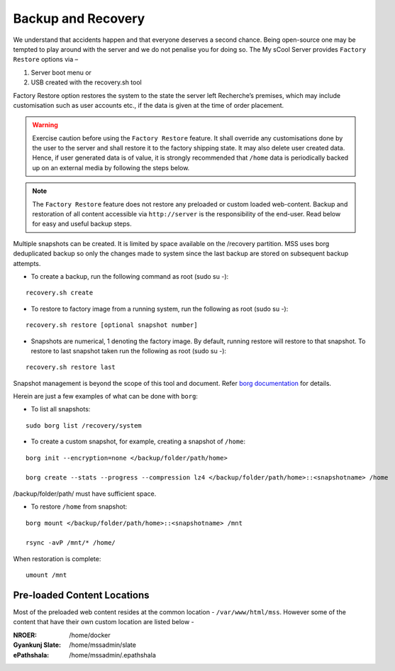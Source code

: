 Backup and Recovery
===================
We understand that accidents happen and that everyone deserves a second chance. Being open-source one may be tempted to play around with the server and we do not penalise you for doing so. The My sCool Server provides ``Factory Restore`` options via –

1. Server boot menu or
2. USB created with the recovery.sh tool

Factory Restore option restores the system to the state the server left Recherche’s premises, which may include customisation such as user accounts etc., if the data is given at the time of order placement.

.. warning:: Exercise caution before using the ``Factory Restore`` feature. It shall override any customisations done by the user to the server and shall restore it to the factory shipping state. It may also delete user created data. Hence, if user generated data is of value, it is strongly recommended that ``/home`` data is periodically backed up on an external media by following the steps below.

.. note:: The ``Factory Restore`` feature does not restore any preloaded or custom loaded web-content. Backup and restoration of all content accessible via ``http://server`` is the responsibility of the end-user. Read below for easy and useful backup steps. 

Multiple snapshots can be created. It is limited by space available on the /recovery partition. MSS uses borg deduplicated backup so only the changes made to system since the last backup are stored on subsequent backup attempts.

-  To create a backup, run the following command as root (sudo su -):  
   
::

   recovery.sh create

-  To restore to factory image from a running system, run the following as root (sudo su -):

::

   recovery.sh restore [optional snapshot number]

-  Snapshots are numerical, 1 denoting the factory image. By default, running restore will restore to that snapshot. To restore to last snapshot taken run the following as root (sudo su -):

::

   recovery.sh restore last

Snapshot management is beyond the scope of this tool and document. Refer `borg documentation <http://borgbackup.readthedocs.io/en/stable/usage.htm>`_ for details. 

Herein are just a few examples of what can be done with ``borg``:

-  To list all snapshots:

::

   sudo borg list /recovery/system


-  To create a custom snapshot, for example, creating a snapshot of ``/home``:

::

   borg init --encryption=none </backup/folder/path/home>

   borg create --stats --progress --compression lz4 </backup/folder/path/home>::<snapshotname> /home

/backup/folder/path/ must have sufficient space.

-  To restore ``/home`` from snapshot:

::

   borg mount </backup/folder/path/home>::<snapshotname> /mnt

   rsync -avP /mnt/* /home/

When restoration is complete:

::

    umount /mnt

Pre-loaded Content Locations
^^^^^^^^^^^^^^^^^^^^^^^^^^^
Most of the preloaded web content resides at the common location - ``/var/www/html/mss``. However some of the content that have their own custom location are listed below - 

:NROER:
 /home/docker
:Gyankunj Slate:
 /home/mssadmin/slate
:ePathshala:
 /home/mssadmin/.epathshala

